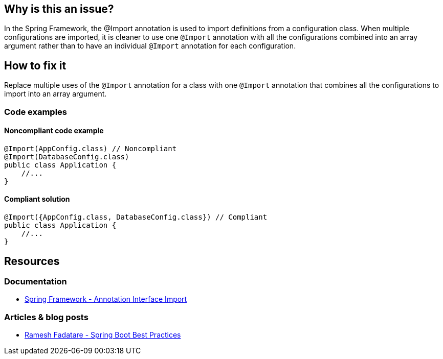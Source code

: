 == Why is this an issue?

In the Spring Framework, the @Import annotation is used to import definitions from a configuration class.
When multiple configurations are imported, it is cleaner to use one `@Import` annotation with all the configurations combined into an array argument rather than to have an individual `@Import` annotation for each configuration.

== How to fix it

Replace multiple uses of the `@Import` annotation for a class with one `@Import` annotation that combines all the configurations to import into an array argument.

=== Code examples

==== Noncompliant code example

[source,java,diff-id=1,diff-type=noncompliant]
----
@Import(AppConfig.class) // Noncompliant
@Import(DatabaseConfig.class)
public class Application {
    //...
}
----

==== Compliant solution

[source,java,diff-id=1,diff-type=compliant]
----
@Import({AppConfig.class, DatabaseConfig.class}) // Compliant
public class Application {
    //...
}
----

== Resources

=== Documentation

- https://docs.spring.io/spring-framework/docs/current/javadoc-api/org/springframework/context/annotation/Import.html[Spring Framework - Annotation Interface Import]

=== Articles & blog posts

- https://www.javaguides.net/2019/03/spring-boot-best-practices.html[Ramesh Fadatare - Spring Boot Best Practices]
